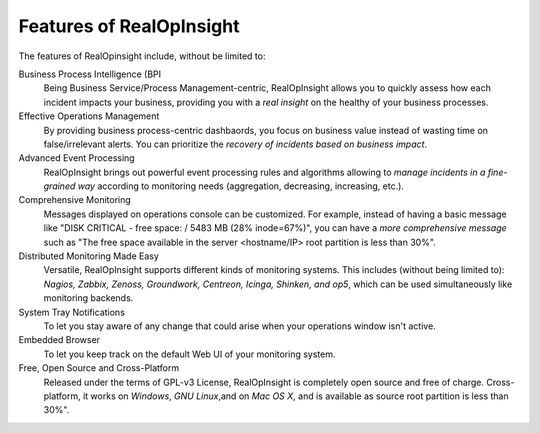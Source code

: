 Features of RealOpInsight
=================================================
The features of RealOpinsight include, without be limited to:

Business Process Intelligence (BPI
  Being Business Service/Process Management-centric, RealOpInsight
  allows you to quickly assess how each incident impacts your business,
  providing you with a *real insight* on the healthy of your business
  processes.

Effective Operations Management
  By providing business process-centric dashbaords, you focus on
  business value instead of wasting time on false/irrelevant alerts. You
  can prioritize the *recovery of incidents based on business impact*.

Advanced Event Processing
  RealOpInsight brings out powerful event processing rules and
  algorithms allowing to *manage incidents in a fine-grained way*
  according to monitoring needs (aggregation, decreasing, increasing,
  etc.).

Comprehensive Monitoring
  Messages displayed on operations console can be customized. For
  example, instead of having a basic message like "DISK CRITICAL - free
  space: / 5483 MB (28% inode=67%)", you can have a *more comprehensive
  message* such as "The free space available in the server <hostname/IP>
  root partition is less than 30%".

Distributed Monitoring Made Easy
  Versatile, RealOpInsight supports different kinds of monitoring
  systems. This includes (without being limited to): *Nagios, Zabbix,
  Zenoss, Groundwork, Centreon, Icinga, Shinken, and op5*, which can be
  used simultaneously like monitoring backends.

System Tray Notifications
  To let you stay aware of any change that could arise when your
  operations window isn't active.

Embedded Browser
  To let you keep track on the default Web UI of your monitoring system.

Free, Open Source and Cross-Platform
  Released under the terms of GPL-v3 License, RealOpInsight is
  completely open source and free of charge. Cross-platform, it works on
  *Windows*, *GNU Linux*,and on *Mac OS X*, and is available as source
  root partition is less than 30%".

